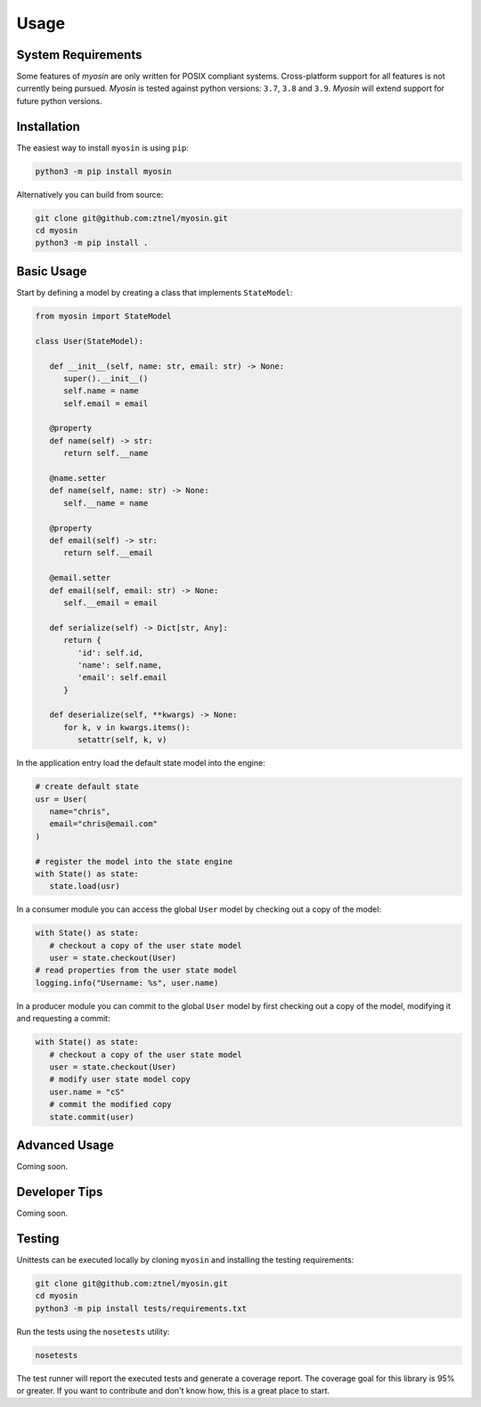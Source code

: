 Usage
=====

System Requirements
-------------------

Some features of *myosin* are only written for POSIX compliant systems. Cross-platform support for all features is not currently being pursued. *Myosin* is tested against python versions: ``3.7``, ``3.8`` and ``3.9``. *Myosin* will extend support for future python versions.

Installation
------------

The easiest way to install ``myosin`` is using ``pip``:

.. code-block:: console

   python3 -m pip install myosin

Alternatively you can build from source:

.. code-block:: console

   git clone git@github.com:ztnel/myosin.git
   cd myosin
   python3 -m pip install .


Basic Usage
-----------
Start by defining a model by creating a class that implements ``StateModel``:

.. code-block:: python

   from myosin import StateModel

   class User(StateModel):

      def __init__(self, name: str, email: str) -> None:
         super().__init__()
         self.name = name
         self.email = email

      @property
      def name(self) -> str:
         return self.__name

      @name.setter
      def name(self, name: str) -> None:
         self.__name = name

      @property
      def email(self) -> str:
         return self.__email

      @email.setter
      def email(self, email: str) -> None:
         self.__email = email

      def serialize(self) -> Dict[str, Any]:
         return {
            'id': self.id,
            'name': self.name,
            'email': self.email
         }

      def deserialize(self, **kwargs) -> None:
         for k, v in kwargs.items():
            setattr(self, k, v)

In the application entry load the default state model into the engine:

.. code-block:: python

   # create default state
   usr = User(
      name="chris",
      email="chris@email.com"
   )

   # register the model into the state engine
   with State() as state:
      state.load(usr)


In a consumer module you can access the global ``User`` model by checking out a copy of the model:

.. code-block:: python

   with State() as state:
      # checkout a copy of the user state model
      user = state.checkout(User)
   # read properties from the user state model
   logging.info("Username: %s", user.name)


In a producer module you can commit to the global ``User`` model by first checking out a copy of the model, modifying it and requesting a commit:

.. code-block:: python

   with State() as state:
      # checkout a copy of the user state model
      user = state.checkout(User)
      # modify user state model copy
      user.name = "cS"
      # commit the modified copy
      state.commit(user)

Advanced Usage
--------------
Coming soon.

Developer Tips
--------------
Coming soon.

Testing
-------

Unittests can be executed locally by cloning ``myosin`` and installing the testing requirements:

.. code-block:: console

   git clone git@github.com:ztnel/myosin.git
   cd myosin
   python3 -m pip install tests/requirements.txt

Run the tests using the ``nosetests`` utility:

.. code-block:: console

   nosetests

The test runner will report the executed tests and generate a coverage report. The coverage goal for this library is 95% or greater. If you want to contribute and don't know how, this is a great place to start.
